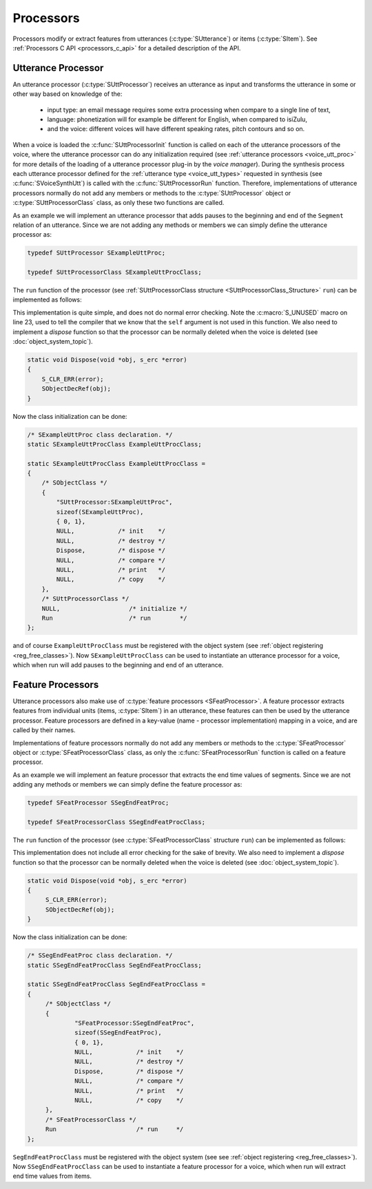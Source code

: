 
.. index:: 
   single: Topic Guides; C Processors

.. _processors_topic_c:

==========
Processors
==========

Processors modify or extract features from utterances
(:c:type:`SUtterance`) or items (:c:type:`SItem`). See
:ref:`Processors C API <processors_c_api>` for a detailed description
of the API.


Utterance Processor
===================

An utterance processor (:c:type:`SUttProcessor`) receives an utterance
as input and transforms the utterance in some or other way based on
knowledge of the:

	  * input type: an email message requires some extra
	    processing when compare to a single line of text,
	  * language: phonetization will for example be different for
	    English, when compared to isiZulu,
	  * and the voice: different voices will have different
            speaking rates, pitch contours and so on.

When a voice is loaded the :c:func:`SUttProcessorInit` function is
called on each of the utterance processors of the voice, where the
utterance processor can do any initialization required (see
:ref:`utterance processors <voice_utt_proc>` for more details of the
loading of a utterance processor plug-in by the *voice manager*).
During the synthesis process each utterance processor defined for the
:ref:`utterance type <voice_utt_types>` requested in synthesis (see
:c:func:`SVoiceSynthUtt`) is called with the
:c:func:`SUttProcessorRun` function. Therefore, implementations of
utterance processors normally do not add any members or methods to the
:c:type:`SUttProcessor` object or :c:type:`SUttProcessorClass` class,
as only these two functions are called.

As an example we will implement an utterance processor that adds pauses
to the beginning and end of the ``Segment`` relation of an
utterance. Since we are not adding any methods or members we can
simply define the utterance processor as:

.. code-block:: c
   
   typedef SUttProcessor SExampleUttProc;

   typedef SUttProcessorClass SExampleUttProcClass;


The ``run`` function of the processor (see
:ref:`SUttProcessorClass structure <SUttProcessorClass_Structure>` ``run``) can be implemented as
follows:

.. code-block:: c
   :linenos:

   static void Run(const SUttProcessor *self, SUtterance *utt, s_erc *error)
   {
       const SRelation *segmentRel;
       SItem *segmentItem;


       S_CLR_ERR(error);
       
       segmentRel = SUtteranceGetRelation(utt, "Segment", error);

       /* prepend an item onto the segment relation, no shared content */
       segmentItem = SRelationPrepend(segmentRel, NULL, error);
	
       /* set it's name to "pau" */
       SItemSetName(segmentItem, "pau", error);

       /* append an item to the segment relation, no shared content */
       segmentItem = SRelationAppend(segmentRel, NULL, error);
       	
       /* set it's name to "pau" */
       SItemSetName(segmentItem, "pau", error);

       S_UNUSED(self);
   }

This implementation is quite simple, and does not do normal error
checking. Note the :c:macro:`S_UNUSED` macro on line 23, used to tell
the compiler that we know that the ``self`` argument is not used in
this function. We also need to implement a *dispose* function so that
the processor can be normally deleted when the voice is deleted (see
:doc:`object_system_topic`).

.. code-block:: c
   
   static void Dispose(void *obj, s_erc *error)
   {
       S_CLR_ERR(error);
       SObjectDecRef(obj);
   }

Now the class initialization can be done:

.. code-block:: c

   /* SExampleUttProc class declaration. */
   static SExampleUttProcClass ExampleUttProcClass;

   static SExampleUttProcClass ExampleUttProcClass =
   {
       /* SObjectClass */
       {
           "SUttProcessor:SExampleUttProc",
	   sizeof(SExampleUttProc),
	   { 0, 1},
	   NULL,            /* init    */
	   NULL,            /* destroy */
	   Dispose,         /* dispose */
	   NULL,            /* compare */
	   NULL,            /* print   */
	   NULL,            /* copy    */
       },
       /* SUttProcessorClass */
       NULL,                   /* initialize */
       Run                     /* run        */
   }; 

and of course ``ExampleUttProcClass`` must be registered with the
object system (see :ref:`object registering <reg_free_classes>`). Now
``SExampleUttProcClass`` can be used to instantiate an utterance
processor for a voice, which when run will add pauses to the beginning
and end of an utterance.


Feature Processors
==================

Utterance processors also make use of :c:type:`feature processors
<SFeatProcessor>`. A feature processor extracts features from
individual units (items, :c:type:`SItem`) in an utterance, these
features can then be used by the utterance processor. Feature
processors are defined in a key-value (name - processor
implementation) mapping in a voice, and are called by their names.

Implementations of feature processors normally do not add any members
or methods to the :c:type:`SFeatProcessor` object or
:c:type:`SFeatProcessorClass` class, as only the
:c:func:`SFeatProcessorRun` function is called on a feature processor.

As an example we will implement an feature processor that extracts the
end time values of segments.  Since we are not adding any methods or
members we can simply define the feature processor as:

.. code-block:: c
   
   typedef SFeatProcessor SSegEndFeatProc;

   typedef SFeatProcessorClass SSegEndFeatProcClass;


The ``run`` function of the processor (see
:c:type:`SFeatProcessorClass` structure ``run``) can be implemented as
follows:

.. code-block:: c
   :linenos:

   static SObject *Run(const SFeatProcessor *self, const SItem *item,
		       s_erc *error)
   {
	SObject *extractedFeat = NULL;
	float end = 0.0;


	S_CLR_ERR(error);

	if (item == NULL)
		return NULL;

	end = SItemGetFloat(item, "end", error);
	extractedFeat = SObjectSetFloat(end, error);

	return extractedFeat;

	S_UNUSED(self);
   }

This implementation does not include all error checking for the sake
of brevity.  We also need to implement a *dispose* function so that
the processor can be normally deleted when the voice is deleted (see
:doc:`object_system_topic`).

.. code-block:: c
   
   static void Dispose(void *obj, s_erc *error)
   {
	S_CLR_ERR(error);
	SObjectDecRef(obj);
   }


Now the class initialization can be done:

.. code-block:: c

   /* SSegEndFeatProc class declaration. */
   static SSegEndFeatProcClass SegEndFeatProcClass; 

   static SSegEndFeatProcClass SegEndFeatProcClass =
   {
	/* SObjectClass */
	{
		"SFeatProcessor:SSegEndFeatProc",
		sizeof(SSegEndFeatProc),
		{ 0, 1},
		NULL,            /* init    */
		NULL,            /* destroy */
		Dispose,         /* dispose */
		NULL,            /* compare */
		NULL,            /* print   */
		NULL,            /* copy    */
	},
	/* SFeatProcessorClass */
	Run                      /* run     */
   };

``SegEndFeatProcClass`` must be registered with the object system (see
see :ref:`object registering <reg_free_classes>`). Now
``SSegEndFeatProcClass`` can be used to instantiate a feature
processor for a voice, which when run will extract end time values
from items.
